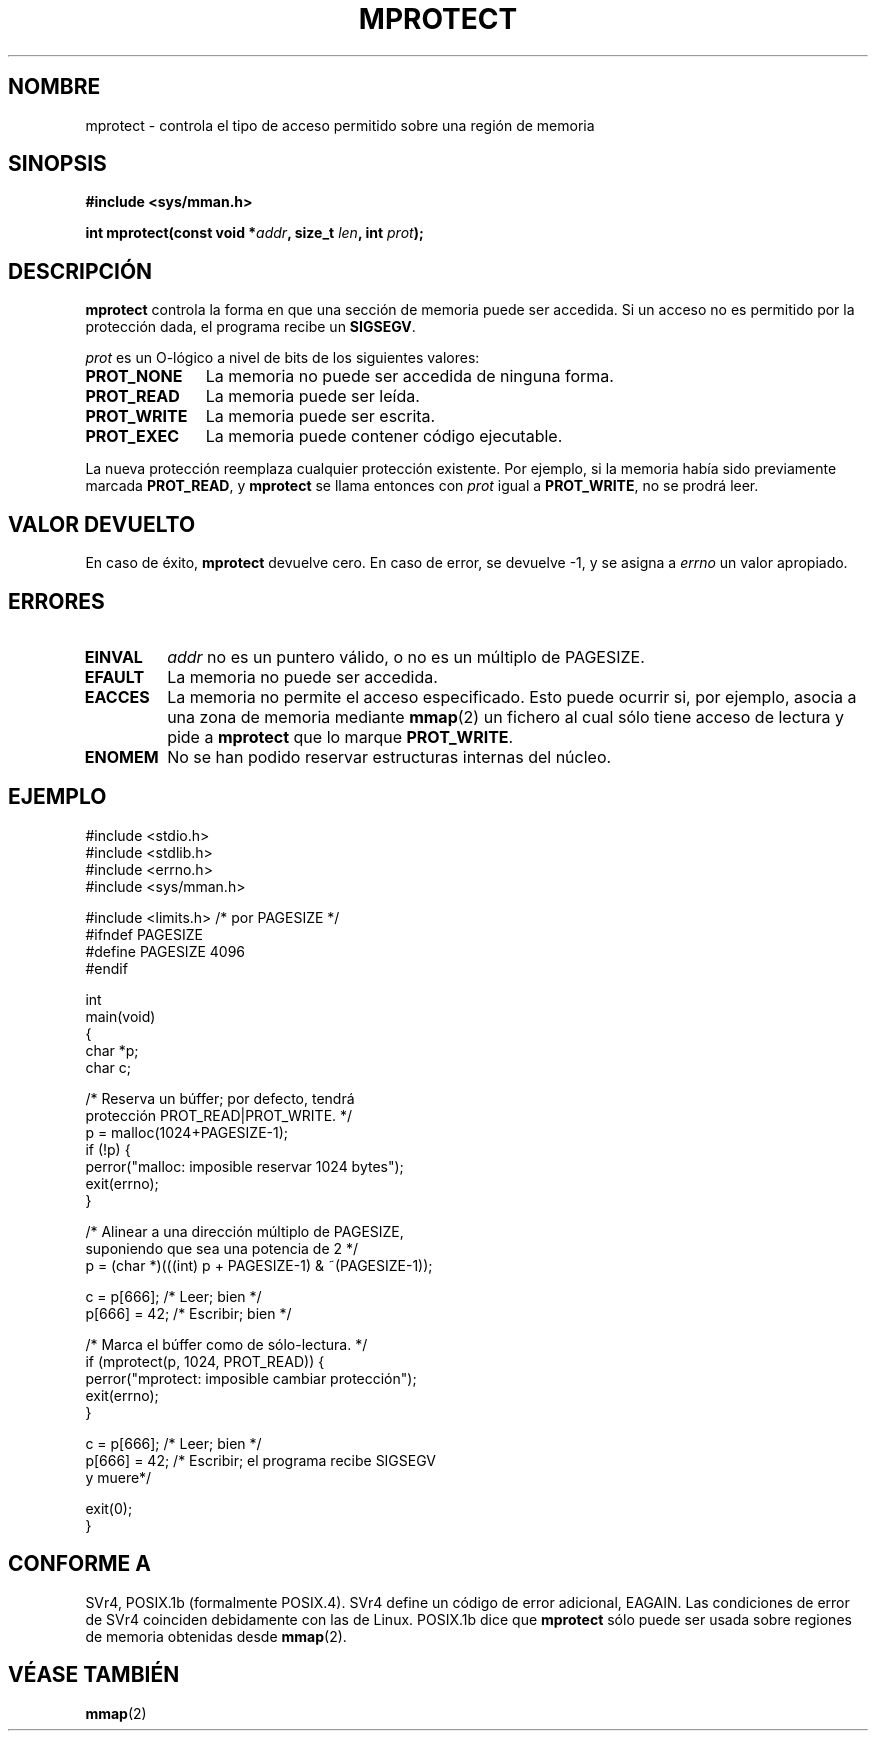 .\" -*- nroff -*-
.\"
.\" Copyright (C) 1995 Michael Shields <shields@tembel.org>.
.\"
.\" El permiso está concedido para hacer y distribuir copias verbatim de este
.\" manual provisto de copyright y este pemiso preserva sobre todas las copias.
.\"
.\" La venia es concedida para hacer y distribuir copias verbatim de este
.\" manual provisto de copyright y esta venia preserva sobre todas las copias.
.\"
.\" La venia es concedida para copiar y distribuir versiones modificadas de este
.\" manual bajo las condiciones de copiado de verbatim, siempre que el completo
.\" resultado derivado del trabajo sea distribuído bajo los términos de una venia
.\" idéntica a ésta.
.\" 
.\" Ya que el kernel de Linux y las bibliotecas están constantemente cambiando,
.\" esta página puede ser incorrecta o desactualizada. El autor(es) no asumen
.\" reponsabilidades referentes a errores u omisiones, o resultados peligrosos
.\" derivados del uso de esta información aquí contenida. EL autor(es) no deben
.\" de haber tenido el mismo nivel de cuidad en la producción de este manual,
.\" el cuál está libre de cargo por licencia, como han podido cuando trabajan
.\" profesionalmente.
.\" 
.\" Versiones formateadas o procesadas de este manual, si no están acompañadas por
.\" la fuente, deben reconocer el copyright y el autor de este trabajo.
.\"
.\" Modificado Tue Oct 22 08:11:14 EDT 1996 by Eric S. Raymond <esr@thyrsus.com>
.\" Modificado Sat May 31 15:32:03 MET 1997 by Andries Brouwer <aeb@cwi.nl>
.\" Translation revised May 3 1998 by Juan Piernas <piernas@dif.um.es>
.\"
.TH MPROTECT 2 "31 mayo 1997" "Linux 2.0" "Manual del Programador de Linux"
.SH NOMBRE
mprotect \- controla el tipo de acceso permitido sobre una región de memoria
.SH SINOPSIS
.nf
.B #include <sys/mman.h>
.sp
\fBint mprotect(const void *\fIaddr\fB, size_t \fIlen\fB, int \fIprot\fB);
.fi
.SH DESCRIPCIÓN
.B mprotect
controla la forma en que una sección de memoria puede ser accedida.
Si un acceso no es permitido por la protección dada, el programa recibe un
.BR SIGSEGV .
.PP
.I prot
es un O\-lógico a nivel de bits de los siguientes valores:
.TP 1.1i
.B PROT_NONE
La memoria no puede ser accedida de ninguna forma.
.TP
.B PROT_READ
La memoria puede ser leída.
.TP
.B PROT_WRITE
La memoria puede ser escrita.
.TP
.B PROT_EXEC
La memoria puede contener código ejecutable.
.PP
La nueva protección reemplaza cualquier protección existente.  Por ejemplo, si
la memoria había sido previamente marcada \fBPROT_READ\fR, y \fBmprotect\fR
se llama entonces con \fIprot\fR igual a \fBPROT_WRITE\fR, no se prodrá
leer.
.SH VALOR DEVUELTO
En caso de éxito,
.B mprotect
devuelve cero.  En caso de error, se devuelve \-1, y se asigna a
.I errno
un valor apropiado.
.SH ERRORES
.TP
.B EINVAL
\fIaddr\fR no es un puntero válido, o no es un múltiplo de PAGESIZE.
.TP
.B EFAULT
La memoria no puede ser accedida.
.TP
.B EACCES
La memoria no permite el acceso especificado.  Esto puede ocurrir si,
por ejemplo, asocia a una zona de memoria mediante
.BR mmap (2)
un fichero al cual sólo tiene acceso de lectura y pide a
.B mprotect
que lo marque
.BR PROT_WRITE .
.TP
.B ENOMEM
No se han podido reservar estructuras internas del núcleo.
.SH EJEMPLO
.nf
#include <stdio.h>
#include <stdlib.h>
#include <errno.h>
#include <sys/mman.h>

#include <limits.h>    /* por PAGESIZE */
#ifndef PAGESIZE
#define PAGESIZE 4096
#endif

int
main(void)
{
    char *p;
    char c;

    /* Reserva un búffer; por defecto, tendrá
       protección PROT_READ|PROT_WRITE. */
    p = malloc(1024+PAGESIZE-1);
    if (!p) {
        perror("malloc: imposible reservar 1024 bytes");
        exit(errno);
    }

    /* Alinear a una dirección múltiplo de PAGESIZE,
       suponiendo que sea una potencia de 2 */
    p = (char *)(((int) p + PAGESIZE-1) & ~(PAGESIZE-1));

    c = p[666];         /* Leer; bien */
    p[666] = 42;        /* Escribir; bien */

    /* Marca el búffer como de sólo-lectura. */
    if (mprotect(p, 1024, PROT_READ)) {
        perror("mprotect: imposible cambiar protección");
        exit(errno);
    }

    c = p[666];         /* Leer; bien */
    p[666] = 42;        /* Escribir; el programa recibe SIGSEGV
                           y muere*/

    exit(0);
}
.fi
.SH "CONFORME A"
SVr4, POSIX.1b (formalmente POSIX.4).  SVr4 define un código de error
adicional, EAGAIN. Las condiciones de error de SVr4 coinciden debidamente
con las de Linux.
POSIX.1b dice que
.B mprotect
sólo puede ser usada sobre regiones de memoria obtenidas desde
.BR mmap (2).
.SH "VÉASE TAMBIÉN"
.BR mmap (2)

